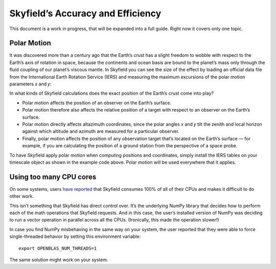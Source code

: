 
====================================
 Skyfield’s Accuracy and Efficiency
====================================

This document is a work in progress,
that will be expanded into a full guide.
Right now it covers only one topic.

.. _polar motion:

------------
Polar Motion
------------

It was discovered more than a century ago
that the Earth’s crust has a slight freedom
to wobble with respect to the Earth’s axis of rotation in space,
because the continents and ocean basis are bound to the planet’s mass
only through the fluid coupling of our planet’s viscous mantle.
In Skyfield you can see the size of the effect
by loading an official data file
from the International Earth Rotation Service (IERS)
and measuring the maximum excursions
of the polar motion parameters 𝑥 and 𝑦:

.. testcode::

    from skyfield.api import load
    from skyfield.data import iers

    url = load.build_url('finals2000A.all')
    with load.open(url) as f:
        finals_data = iers.parse_x_y_dut1_from_finals_all(f)

    ts = load.timescale()
    iers.install_polar_motion_table(ts, finals_data)

    tt, x_arcseconds, y_arcseconds = ts.polar_motion_table
    print('x:', max(abs(x_arcseconds)), 'arcseconds')
    print('y:', max(abs(y_arcseconds)), 'arcseconds')

.. testoutput::

    x: 0.32548 arcseconds
    y: 0.596732 arcseconds

In what kinds of Skyfield calculations
does the exact position of the Earth’s crust come into play?

* Polar motion affects the position of an observer on the Earth’s surface.

* Polar motion therefore also affects the relative position
  of a target with respect to an observer on the Earth’s surface.

* Polar motion directly affects altazimuth coordinates,
  since the polar angles 𝑥 and 𝑦 tilt the zenith and local horizon
  against which altitude and azimuth are measured for a particular observer.

* Finally,
  polar motion affects the position of any observation target
  that’s located on the Earth’s surface —
  for example, if you are calculating the position of a ground station
  from the perspective of a space probe.

To have Skyfield apply polar motion when computing positions and coordinates,
simply install the IERS tables on your timescale object
as shown in the example code above.
Polar motion will be used everywhere that it applies.

------------------------
Using too many CPU cores
------------------------

On some systems,
users `have reported
<https://github.com/skyfielders/python-skyfield/issues/595>`_
that Skyfield consumes 100% of all of their CPUs
and makes it difficult to do other work.

This isn’t something that Skyfield has direct control over.
It’s the underlying NumPy library
that decides how to perform each of the math operations
that Skyfield requests.
And in this case,
the user’s installed version of NumPy
was deciding to run a vector operation in parallel across all the CPUs.
(Ironically, this made the operation slower!)

In case you find NumPy misbehaving in the same way on your system,
the user reported that they were able to force single-threaded behavior
by setting this environment variable::

    export OPENBLAS_NUM_THREADS=1

The same solution might work on your system.
